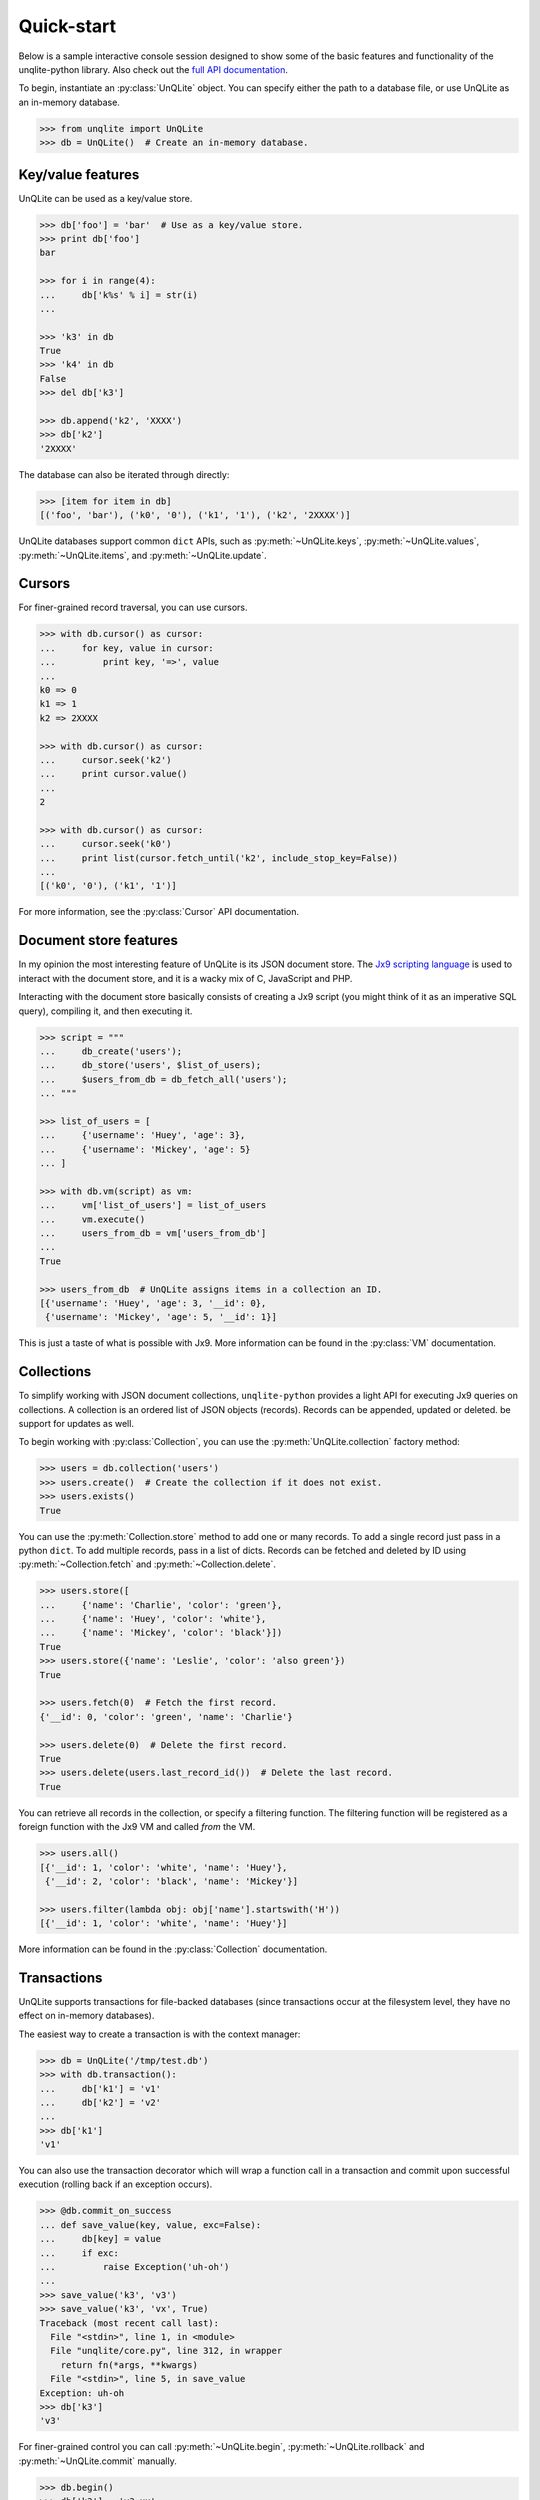 .. _quickstart:

Quick-start
===========

Below is a sample interactive console session designed to show some of the basic features and functionality of the unqlite-python library. Also check out the `full API documentation <https://unqlite-python.readthedocs.io/en/latest/api.html>`_.

To begin, instantiate an :py:class:`UnQLite` object. You can specify either the path to a database file, or use UnQLite as an in-memory database.

.. code-block:: pycon

    >>> from unqlite import UnQLite
    >>> db = UnQLite()  # Create an in-memory database.

Key/value features
------------------

UnQLite can be used as a key/value store.

.. code-block:: pycon

    >>> db['foo'] = 'bar'  # Use as a key/value store.
    >>> print db['foo']
    bar

    >>> for i in range(4):
    ...     db['k%s' % i] = str(i)
    ...

    >>> 'k3' in db
    True
    >>> 'k4' in db
    False
    >>> del db['k3']

    >>> db.append('k2', 'XXXX')
    >>> db['k2']
    '2XXXX'

The database can also be iterated through directly:

.. code-block:: pycon

    >>> [item for item in db]
    [('foo', 'bar'), ('k0', '0'), ('k1', '1'), ('k2', '2XXXX')]

UnQLite databases support common ``dict`` APIs, such as :py:meth:`~UnQLite.keys`, :py:meth:`~UnQLite.values`, :py:meth:`~UnQLite.items`, and :py:meth:`~UnQLite.update`.

Cursors
-------

For finer-grained record traversal, you can use cursors.

.. code-block:: pycon

    >>> with db.cursor() as cursor:
    ...     for key, value in cursor:
    ...         print key, '=>', value
    ...
    k0 => 0
    k1 => 1
    k2 => 2XXXX

    >>> with db.cursor() as cursor:
    ...     cursor.seek('k2')
    ...     print cursor.value()
    ...
    2

    >>> with db.cursor() as cursor:
    ...     cursor.seek('k0')
    ...     print list(cursor.fetch_until('k2', include_stop_key=False))
    ...
    [('k0', '0'), ('k1', '1')]

For more information, see the :py:class:`Cursor` API documentation.

Document store features
-----------------------

In my opinion the most interesting feature of UnQLite is its JSON document store. The `Jx9 scripting language <http://unqlite.org/jx9.html>`_ is used to interact with the document store, and it is a wacky mix of C, JavaScript and PHP.

Interacting with the document store basically consists of creating a Jx9 script (you might think of it as an imperative SQL query), compiling it, and then executing it.

.. code-block:: pycon

    >>> script = """
    ...     db_create('users');
    ...     db_store('users', $list_of_users);
    ...     $users_from_db = db_fetch_all('users');
    ... """

    >>> list_of_users = [
    ...     {'username': 'Huey', 'age': 3},
    ...     {'username': 'Mickey', 'age': 5}
    ... ]

    >>> with db.vm(script) as vm:
    ...     vm['list_of_users'] = list_of_users
    ...     vm.execute()
    ...     users_from_db = vm['users_from_db']
    ...
    True

    >>> users_from_db  # UnQLite assigns items in a collection an ID.
    [{'username': 'Huey', 'age': 3, '__id': 0},
     {'username': 'Mickey', 'age': 5, '__id': 1}]

This is just a taste of what is possible with Jx9. More information can be found in the :py:class:`VM` documentation.

Collections
-----------

To simplify working with JSON document collections, ``unqlite-python`` provides a light API for
executing Jx9 queries on collections. A collection is an ordered list of JSON objects
(records). Records can be appended, updated or deleted.
be support for updates as well.

To begin working with :py:class:`Collection`, you can use the :py:meth:`UnQLite.collection` factory method:

.. code-block:: pycon

    >>> users = db.collection('users')
    >>> users.create()  # Create the collection if it does not exist.
    >>> users.exists()
    True

You can use the :py:meth:`Collection.store` method to add one or many records. To add a single record just pass in a python ``dict``. To add multiple records, pass in a list of dicts. Records can be fetched and deleted by ID using :py:meth:`~Collection.fetch` and :py:meth:`~Collection.delete`.

.. code-block:: pycon

    >>> users.store([
    ...     {'name': 'Charlie', 'color': 'green'},
    ...     {'name': 'Huey', 'color': 'white'},
    ...     {'name': 'Mickey', 'color': 'black'}])
    True
    >>> users.store({'name': 'Leslie', 'color': 'also green'})
    True

    >>> users.fetch(0)  # Fetch the first record.
    {'__id': 0, 'color': 'green', 'name': 'Charlie'}

    >>> users.delete(0)  # Delete the first record.
    True
    >>> users.delete(users.last_record_id())  # Delete the last record.
    True

You can retrieve all records in the collection, or specify a filtering function. The filtering function will be registered as a foreign function with the Jx9 VM and called *from* the VM.

.. code-block:: pycon

    >>> users.all()
    [{'__id': 1, 'color': 'white', 'name': 'Huey'},
     {'__id': 2, 'color': 'black', 'name': 'Mickey'}]

    >>> users.filter(lambda obj: obj['name'].startswith('H'))
    [{'__id': 1, 'color': 'white', 'name': 'Huey'}]

More information can be found in the :py:class:`Collection` documentation.

Transactions
------------

UnQLite supports transactions for file-backed databases (since transactions occur at the filesystem level, they have no effect on in-memory databases).

The easiest way to create a transaction is with the context manager:

.. code-block:: pycon

    >>> db = UnQLite('/tmp/test.db')
    >>> with db.transaction():
    ...     db['k1'] = 'v1'
    ...     db['k2'] = 'v2'
    ...
    >>> db['k1']
    'v1'

You can also use the transaction decorator which will wrap a function call in a transaction and commit upon successful execution (rolling back if an exception occurs).

.. code-block:: pycon

    >>> @db.commit_on_success
    ... def save_value(key, value, exc=False):
    ...     db[key] = value
    ...     if exc:
    ...         raise Exception('uh-oh')
    ...
    >>> save_value('k3', 'v3')
    >>> save_value('k3', 'vx', True)
    Traceback (most recent call last):
      File "<stdin>", line 1, in <module>
      File "unqlite/core.py", line 312, in wrapper
        return fn(*args, **kwargs)
      File "<stdin>", line 5, in save_value
    Exception: uh-oh
    >>> db['k3']
    'v3'

For finer-grained control you can call :py:meth:`~UnQLite.begin`, :py:meth:`~UnQLite.rollback` and :py:meth:`~UnQLite.commit` manually.

.. code-block:: pycon

    >>> db.begin()
    >>> db['k3'] = 'v3-xx'
    >>> db.commit()
    True
    >>> db['k3']
    'v3-xx'
